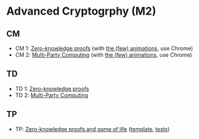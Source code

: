 * Advanced Cryptogrphy (M2)

** CM

- CM 1: [[./advanced_crypto_zk_01.pdf][Zero-knowledge proofs]] (with [[https://leo-colisson.github.io/blenderpoint-web/index.html?video=https://leo.colisson.me/teaching/2024_2025_-_Advanced_crypto/advanced_crypto_zk_01-metadata.mp4][the (few) animations]], use Chrome)
- CM 2: [[./advanced_crypto_mpc_02.pdf][Multi-Party Computing]] (with [[https://leo-colisson.github.io/blenderpoint-web/index.html?video=https://leo.colisson.me/teaching/2024_2025_-_Advanced_crypto/advanced_crypto_mpc_02-metadata.mp4][the (few) animations]], use Chrome)

** TD

- TD 1: [[./advanced_crypto_td_01.pdf][Zero-knowledge proofs]]
- TD 2: [[./advanced_crypto_td_02.pdf][Multi-Party Computing]]

** TP

- TP: [[./advanced_crypto_tp_01.pdf][Zero-knowledge proofs and game of life]] ([[./tp/tp_01.py][template]], [[./tp_01_tests.py][tests]])
  
